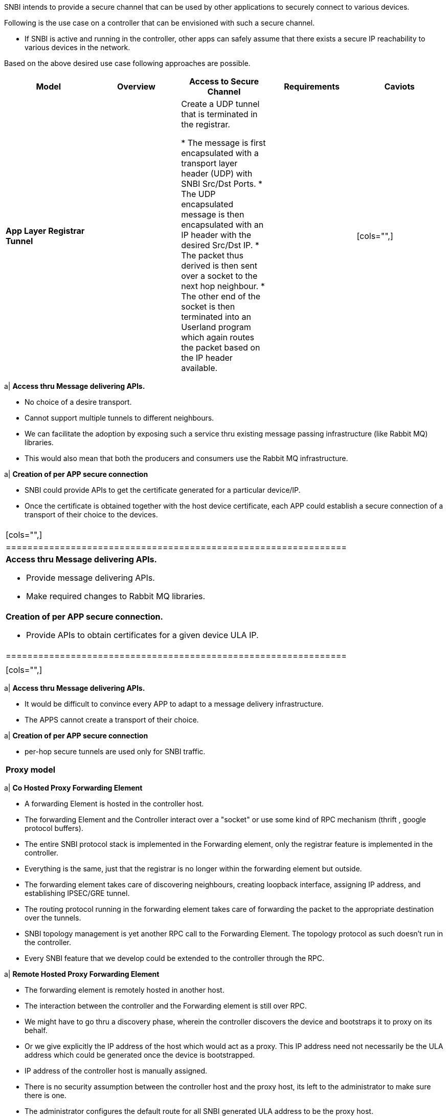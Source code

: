 SNBI intends to provide a secure channel that can be used by other
applications to securely connect to various devices.

Following is the use case on a controller that can be envisioned with
such a secure channel.

* If SNBI is active and running in the controller, other apps can safely
assume that there exists a secure IP reachability to various devices in
the network.

Based on the above desired use case following approaches are possible.

[cols=",,,,",options="header",]
|=======================================================================
|Model |Overview |Access to Secure Channel |Requirements |Caviots
|*App Layer Registrar Tunnel* a|
| Create a UDP tunnel that is terminated in the registrar.

* The message is first encapsulated with a transport layer header (UDP)
with SNBI Src/Dst Ports.
* The UDP encapsulated message is then encapsulated with an IP header
with the desired Src/Dst IP.
* The packet thus derived is then sent over a socket to the next hop
neighbour.
* The other end of the socket is then terminated into an Userland
program which again routes the packet based on the IP header available.

 a|
|

[cols="",]
|=======================================================================
a|
*Access thru Message delivering APIs.*

* No choice of a desire transport.
* Cannot support multiple tunnels to different neighbours.
* We can facilitate the adoption by exposing such a service thru
existing message passing infrastructure (like Rabbit MQ) libraries.
* This would also mean that both the producers and consumers use the
Rabbit MQ infrastructure.

a|
*Creation of per APP secure connection*

* SNBI could provide APIs to get the certificate generated for a
particular device/IP.
* Once the certificate is obtained together with the host device
certificate, each APP could establish a secure connection of a transport
of their choice to the devices.

|=======================================================================

 a|
|

[cols="",]
|===============================================================
a|
*Access thru Message delivering APIs.*

* Provide message delivering APIs.
* Make required changes to Rabbit MQ libraries.

a|
*Creation of per APP secure connection.*

* Provide APIs to obtain certificates for a given device ULA IP.

|===============================================================

 a|
|

[cols="",]
|=======================================================================
a|
*Access thru Message delivering APIs.*

* It would be difficult to convince every APP to adapt to a message
delivery infrastructure.
* The APPS cannot create a transport of their choice.

a|
*Creation of per APP secure connection*

* per-hop secure tunnels are used only for SNBI traffic.

|=======================================================================

|*Proxy model* a|
|

[cols="",]
|=======================================================================
a|
*Co Hosted Proxy Forwarding Element*

* A forwarding Element is hosted in the controller host.
* The forwarding Element and the Controller interact over a "socket" or
use some kind of RPC mechanism (thrift , google protocol buffers).
* The entire SNBI protocol stack is implemented in the Forwarding
element, only the registrar feature is implemented in the controller.
* Everything is the same, just that the registrar is no longer within
the forwarding element but outside.
* The forwarding element takes care of discovering neighbours, creating
loopback interface, assigning IP address, and establishing IPSEC/GRE
tunnel.
* The routing protocol running in the forwarding element takes care of
forwarding the packet to the appropriate destination over the tunnels.
* SNBI topology management is yet another RPC call to the Forwarding
Element. The topology protocol as such doesn't run in the controller.
* Every SNBI feature that we develop could be extended to the controller
through the RPC.

a|
*Remote Hosted Proxy Forwarding Element*

* The forwarding element is remotely hosted in another host.
* The interaction between the controller and the Forwarding element is
still over RPC.
* We might have to go thru a discovery phase, wherein the controller
discovers the device and bootstraps it to proxy on its behalf.
* Or we give explicitly the IP address of the host which would act as a
proxy. This IP address need not necessarily be the ULA address which
could be generated once the device is bootstrapped.
* IP address of the controller host is manually assigned.
* There is no security assumption between the controller host and the
proxy host, its left to the administrator to make sure there is one.
* The administrator configures the default route for all SNBI generated
ULA address to be the proxy host.
* A per hop secure tunnel is questionable.

|=======================================================================

 a|
|

[cols="",]
|=======================================================================
a|
*Co Hosted Proxy Forwarding Element*

* Other apps (within/outside the controller) assume that there is secure
IP reachability.

a|
*Remote Hosted Proxy Forwarding Element*

* The apps assume that there is IP reachability.
* But apps don't make any assumption regarding the security of the
network layer.

|=======================================================================

 a|
|

* Some kind of RPC infrastructure needs to be integrated with the
existing code.
* Administrator needs to provide the IP address of the proxy host, it
could be localhost or some remote host.
* If its remote host, its upto the administrator to make sure that there
exists an IP reachability between the controller host and the proxy
host.
* Its upto the administrator to create a secure SSL connection to the
proxy Forwarding element either remote or local.

 a|
|

[cols="",]
|=======================================================================
a|
*Co Hosted Proxy Forwarding Element*

* Require Root/sudo permission to program the underlying network stack.

a|
*Remote Hosted Proxy Forwarding Element*

* The Apps cannot leverage the IP security that SNBI offers, only the IP
reachability that SNBI offers.
* Require some degree of human intervention.
* Assumes that there is some degree of IP reachability at least to the
proxy host.

|=======================================================================

|=======================================================================

